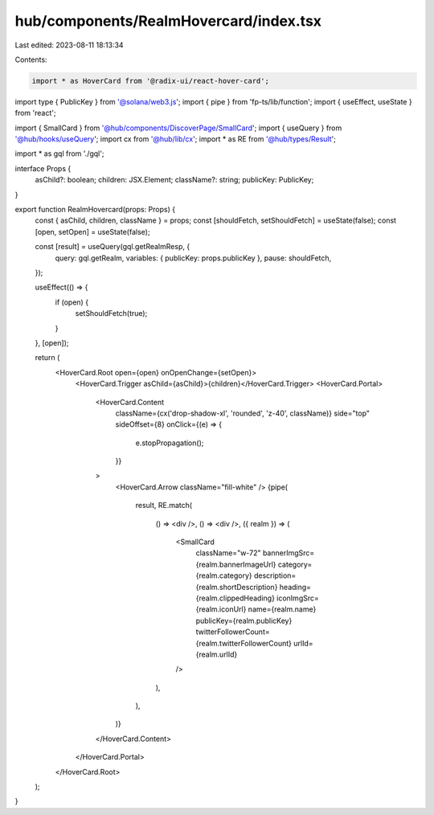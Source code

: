 hub/components/RealmHovercard/index.tsx
=======================================

Last edited: 2023-08-11 18:13:34

Contents:

.. code-block:: tsx

    import * as HoverCard from '@radix-ui/react-hover-card';
import type { PublicKey } from '@solana/web3.js';
import { pipe } from 'fp-ts/lib/function';
import { useEffect, useState } from 'react';

import { SmallCard } from '@hub/components/DiscoverPage/SmallCard';
import { useQuery } from '@hub/hooks/useQuery';
import cx from '@hub/lib/cx';
import * as RE from '@hub/types/Result';

import * as gql from './gql';

interface Props {
  asChild?: boolean;
  children: JSX.Element;
  className?: string;
  publicKey: PublicKey;
}

export function RealmHovercard(props: Props) {
  const { asChild, children, className } = props;
  const [shouldFetch, setShouldFetch] = useState(false);
  const [open, setOpen] = useState(false);

  const [result] = useQuery(gql.getRealmResp, {
    query: gql.getRealm,
    variables: { publicKey: props.publicKey },
    pause: shouldFetch,
  });

  useEffect(() => {
    if (open) {
      setShouldFetch(true);
    }
  }, [open]);

  return (
    <HoverCard.Root open={open} onOpenChange={setOpen}>
      <HoverCard.Trigger asChild={asChild}>{children}</HoverCard.Trigger>
      <HoverCard.Portal>
        <HoverCard.Content
          className={cx('drop-shadow-xl', 'rounded', 'z-40', className)}
          side="top"
          sideOffset={8}
          onClick={(e) => {
            e.stopPropagation();
          }}
        >
          <HoverCard.Arrow className="fill-white" />
          {pipe(
            result,
            RE.match(
              () => <div />,
              () => <div />,
              ({ realm }) => (
                <SmallCard
                  className="w-72"
                  bannerImgSrc={realm.bannerImageUrl}
                  category={realm.category}
                  description={realm.shortDescription}
                  heading={realm.clippedHeading}
                  iconImgSrc={realm.iconUrl}
                  name={realm.name}
                  publicKey={realm.publicKey}
                  twitterFollowerCount={realm.twitterFollowerCount}
                  urlId={realm.urlId}
                />
              ),
            ),
          )}
        </HoverCard.Content>
      </HoverCard.Portal>
    </HoverCard.Root>
  );
}


